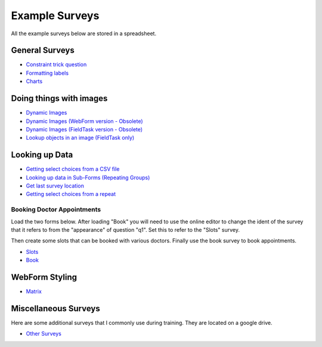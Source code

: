 .. _xls_examples:

Example Surveys
===============

All the example surveys below are stored in a spreadsheet.

General Surveys
---------------

*  `Constraint trick question <https://drive.google.com/open?id=0B5_SmpWlQYxvUDVRUC1hUkdUT2s>`_
*  `Formatting labels <https://docs.google.com/spreadsheets/d/1Jvxjc990GxFufGUUYg33zqL1p-Jw1YHaOmBXjRimfeQ/edit?usp=sharing>`_
*  `Charts <https://drive.google.com/drive/folders/1wtKdEw70CAvrC8UGCalfVvDeC8A1obPs>`_

.. _dynamic-images:

Doing things with images
------------------------

*  `Dynamic Images <https://docs.google.com/spreadsheets/d/1n1QQ5zzMT18T1UsoNLMFWu1LxZJcD0X8O1gNe_x3DcI/edit?usp=sharing>`_
*  `Dynamic Images (WebForm version - Obsolete) <https://docs.google.com/spreadsheets/d/1MCi1DcIC0kh4H4Hyq33RJWt3mlWAdPOnG2YQRYgtzWg/edit?usp=sharing>`_
*  `Dynamic Images (FieldTask version - Obsolete) <https://docs.google.com/spreadsheets/d/1WEoARXBgcmbRzgvrDK7lyCsjiU7AhCWq4dondDkY5Pw/edit?usp=sharing>`_
*  `Lookup objects in an image (FieldTask only) <https://docs.google.com/spreadsheets/d/1gYO40raxSKD-GRmcnqOiDlN2A5VBr4Odx1GAfKcHt64/edit?usp=sharing>`_


Looking up Data
---------------

*  `Getting select choices from a CSV file <https://drive.google.com/open?id=0B5_SmpWlQYxvcTE0X09XQXM5MzQ>`_
*  `Looking up data in Sub-Forms (Repeating Groups) <https://drive.google.com/drive/u/0/folders/16dI2RPsMadTQTRLi_pIuZJ8XIJPjqdoA>`_
*  `Get last survey location <https://docs.google.com/spreadsheets/d/1xyA4dZDOBnOKMlk7IpsRWNQHsmgx8nIiO2l5bPejBjk>`_
*  `Getting select choices from a repeat <https://docs.google.com/spreadsheets/d/1J0L0hr6CfKWyhIOdGj4yJFx3MseuheXoaubD6Cy2PvE/edit?usp=sharing>`_

Booking Doctor Appointments
+++++++++++++++++++++++++++

Load the two forms below.  After loading "Book" you will need to use the online editor to change the ident of the
survey that it refers to from the "appearance" of question "q1".  Set this to refer to the "Slots" survey.

Then create some slots that can be booked with various doctors.  Finally use the book survey to book appointments.

*  `Slots <https://docs.google.com/spreadsheets/d/1-U16DkgrA7i8Ms4b_hS3qc6tNx8sRenfhrHQjHIubW8/edit?usp=sharing>`_
*  `Book <https://docs.google.com/spreadsheets/d/1nq96kSTPAdOmDOYJ9tsTxKChZdA43y6hu2MtsWgNboM/edit?usp=sharing>`_


WebForm Styling
---------------

*  `Matrix <https://docs.google.com/spreadsheets/d/15chqbL61l-ywdd0nOhjNspxi6j0laaIqT7pHzCRodoE/edit?usp=sharing>`_

Miscellaneous Surveys
---------------------

Here are some additional surveys that I commonly use during training. They are located on a google drive.

*  `Other Surveys <https://drive.google.com/drive/folders/0B5_SmpWlQYxvbVkzZFNZbHRSWkE?usp=sharing>`_


